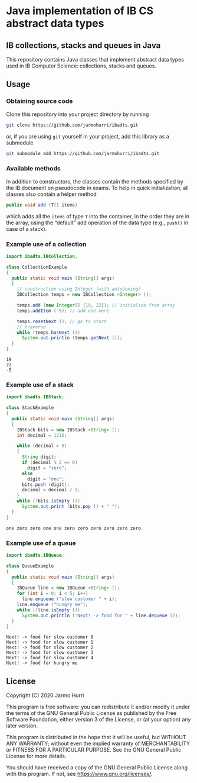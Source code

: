 * Java implementation of IB CS abstract data types
** IB collections, stacks and queues in Java
   This repository contains Java classes that implement abstract data
   types used in IB Computer Science: collections, stacks and queues.

** Usage

*** Obtaining source code
    Clone this repository into your project directory by running
    #+begin_src sh
      git clone https://github.com/jarmohurri/ibadts.git
    #+end_src
    or, if you are using =git= yourself in your project, add this
    library as a submodule
    #+begin_src sh
      git submodule add https://github.com/jarmohurri/ibadts.git
    #+end_src
*** Available methods
    In addition to constructors, the classes contain the methods
    specified by the IB document on pseudocode in exams. To help in
    quick initialization, all classes also contain a helper method
    #+begin_src java :exports code
      public void add (T[] items)
    #+end_src
    which adds all the =items= of type =T= into the container, in the
    order they are in the array, using the \ldquo{}default\rdquo add
    operation of the data type (e.g., =push()= in case of a stack).
    
*** Example use of a collection
    #+begin_src java :exports both :classname CollectionExample :results output 
      import ibadts.IBCollection;

      class CollectionExample
      {
        public static void main (String[] args)
        {
          // construction using Integer (with autoboxing)
          IBCollection temps = new IBCollection <Integer> ();

          temps.add (new Integer[] {19, 22}); // initialize from array
          temps.addItem (-5); // add one more

          temps.resetNext (); // go to start
          // traverse
          while (temps.hasNext ())
            System.out.println (temps.getNext ()); 
        }
      }
    #+end_src

    #+RESULTS:
    : 19
    : 22
    : -5
*** Example use of a stack
    #+begin_src java :exports both :classname StackExample :results output 
      import ibadts.IBStack;

      class StackExample
      {
        public static void main (String[] args)
        {
          IBStack bits = new IBStack <String> ();
          int decimal = 1216;
    
          while (decimal > 0)
          {
            String digit;
            if (decimal % 2 == 0)
              digit = "zero";
            else
              digit = "one";
            bits.push (digit);
            decimal = decimal / 2;
          }
          while (!bits.isEmpty ())
            System.out.print (bits.pop () + " ");
        }
      }
    #+end_src

    #+RESULTS:
    : one zero zero one one zero zero zero zero zero zero
*** Example use of a queue
    #+begin_src java :exports both :classname QueueExample :results output 
      import ibadts.IBQueue;

      class QueueExample
      {
        public static void main (String[] args)
        {
          IBQueue line = new IBQueue <String> ();
          for (int i = 0; i < 5; i++)
            line.enqueue ("slow customer " + i);
          line.enqueue ("hungry me");
          while (!line.isEmpty ())
            System.out.println ("Next! -> food for " + line.dequeue ());
        }
      }
       #+end_src

       #+RESULTS:
       : Next! -> food for slow customer 0
       : Next! -> food for slow customer 1
       : Next! -> food for slow customer 2
       : Next! -> food for slow customer 3
       : Next! -> food for slow customer 4
       : Next! -> food for hungry me

** License
   Copyright (C) 2020 Jarmo Hurri

   This program is free software: you can redistribute it and/or modify
   it under the terms of the GNU General Public License as published by
   the Free Software Foundation, either version 3 of the License, or
   (at your option) any later version.

   This program is distributed in the hope that it will be useful,
   but WITHOUT ANY WARRANTY; without even the implied warranty of
   MERCHANTABILITY or FITNESS FOR A PARTICULAR PURPOSE.  See the
   GNU General Public License for more details.

   You should have received a copy of the GNU General Public License
   along with this program.  If not, see <https://www.gnu.org/licenses/>.
